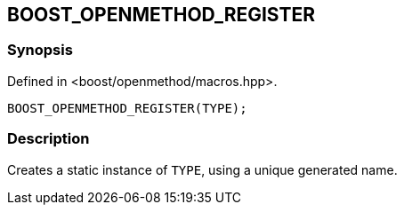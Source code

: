 
[#BOOST_OPENMETHOD_REGISTER]

## BOOST_OPENMETHOD_REGISTER

### Synopsis

Defined in <boost/openmethod/macros.hpp>.

```c++
BOOST_OPENMETHOD_REGISTER(TYPE);
```

### Description

Creates a static instance of `TYPE`, using a unique generated name.
